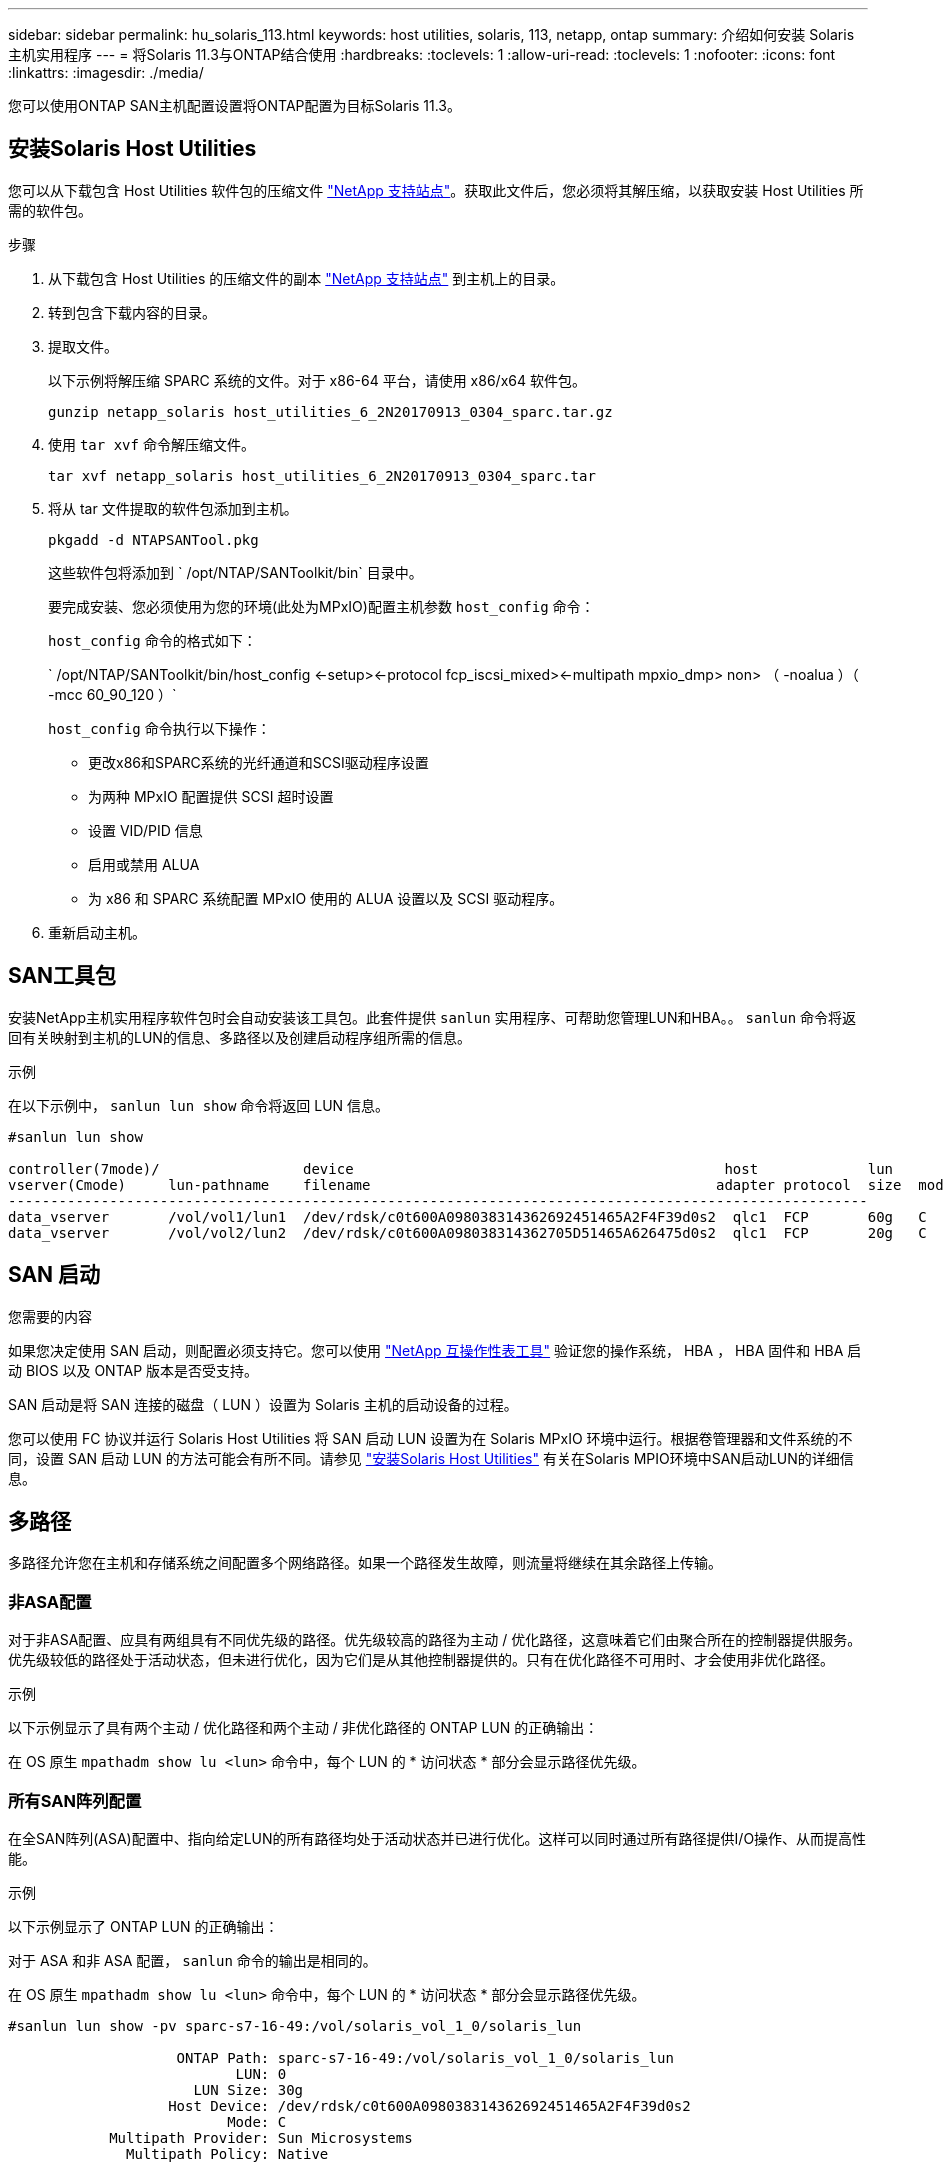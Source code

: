 ---
sidebar: sidebar 
permalink: hu_solaris_113.html 
keywords: host utilities, solaris, 113, netapp, ontap 
summary: 介绍如何安装 Solaris 主机实用程序 
---
= 将Solaris 11.3与ONTAP结合使用
:hardbreaks:
:toclevels: 1
:allow-uri-read: 
:toclevels: 1
:nofooter: 
:icons: font
:linkattrs: 
:imagesdir: ./media/


[role="lead"]
您可以使用ONTAP SAN主机配置设置将ONTAP配置为目标Solaris 11.3。



== 安装Solaris Host Utilities

您可以从下载包含 Host Utilities 软件包的压缩文件 https://mysupport.netapp.com/site/products/all/details/hostutilities/downloads-tab/download/61343/6.2/downloads["NetApp 支持站点"^]。获取此文件后，您必须将其解压缩，以获取安装 Host Utilities 所需的软件包。

.步骤
. 从下载包含 Host Utilities 的压缩文件的副本 https://mysupport.netapp.com/site/products/all/details/hostutilities/downloads-tab/download/61343/6.2/downloads["NetApp 支持站点"^] 到主机上的目录。
. 转到包含下载内容的目录。
. 提取文件。
+
以下示例将解压缩 SPARC 系统的文件。对于 x86-64 平台，请使用 x86/x64 软件包。

+
`gunzip netapp_solaris host_utilities_6_2N20170913_0304_sparc.tar.gz`

. 使用 `tar xvf` 命令解压缩文件。
+
`tar xvf netapp_solaris host_utilities_6_2N20170913_0304_sparc.tar`

. 将从 tar 文件提取的软件包添加到主机。
+
`pkgadd -d NTAPSANTool.pkg`

+
这些软件包将添加到 ` /opt/NTAP/SANToolkit/bin` 目录中。

+
要完成安装、您必须使用为您的环境(此处为MPxIO)配置主机参数 `host_config` 命令：

+
`host_config` 命令的格式如下：

+
` /opt/NTAP/SANToolkit/bin/host_config \<-setup>\<-protocol fcp_iscsi_mixed>\<-multipath mpxio_dmp> non> （ -noalua ）（ -mcc 60_90_120 ）`

+
`host_config` 命令执行以下操作：

+
** 更改x86和SPARC系统的光纤通道和SCSI驱动程序设置
** 为两种 MPxIO 配置提供 SCSI 超时设置
** 设置 VID/PID 信息
** 启用或禁用 ALUA
** 为 x86 和 SPARC 系统配置 MPxIO 使用的 ALUA 设置以及 SCSI 驱动程序。


. 重新启动主机。




== SAN工具包

安装NetApp主机实用程序软件包时会自动安装该工具包。此套件提供 `sanlun` 实用程序、可帮助您管理LUN和HBA。。 `sanlun` 命令将返回有关映射到主机的LUN的信息、多路径以及创建启动程序组所需的信息。

.示例
在以下示例中， `sanlun lun show` 命令将返回 LUN 信息。

[listing]
----
#sanlun lun show

controller(7mode)/                 device                                            host             lun
vserver(Cmode)     lun-pathname    filename                                         adapter protocol  size  mode
------------------------------------------------------------------------------------------------------
data_vserver       /vol/vol1/lun1  /dev/rdsk/c0t600A098038314362692451465A2F4F39d0s2  qlc1  FCP       60g   C
data_vserver       /vol/vol2/lun2  /dev/rdsk/c0t600A098038314362705D51465A626475d0s2  qlc1  FCP       20g   C
----


== SAN 启动

.您需要的内容
如果您决定使用 SAN 启动，则配置必须支持它。您可以使用 link:https://mysupport.netapp.com/matrix/imt.jsp?components=71102;&solution=1&isHWU&src=IMT["NetApp 互操作性表工具"^] 验证您的操作系统， HBA ， HBA 固件和 HBA 启动 BIOS 以及 ONTAP 版本是否受支持。

SAN 启动是将 SAN 连接的磁盘（ LUN ）设置为 Solaris 主机的启动设备的过程。

您可以使用 FC 协议并运行 Solaris Host Utilities 将 SAN 启动 LUN 设置为在 Solaris MPxIO 环境中运行。根据卷管理器和文件系统的不同，设置 SAN 启动 LUN 的方法可能会有所不同。请参见 https://docs.netapp.com/us-en/ontap-sanhost/hu_solaris_62.html["安装Solaris Host Utilities"^] 有关在Solaris MPIO环境中SAN启动LUN的详细信息。



== 多路径

多路径允许您在主机和存储系统之间配置多个网络路径。如果一个路径发生故障，则流量将继续在其余路径上传输。



=== 非ASA配置

对于非ASA配置、应具有两组具有不同优先级的路径。优先级较高的路径为主动 / 优化路径，这意味着它们由聚合所在的控制器提供服务。优先级较低的路径处于活动状态，但未进行优化，因为它们是从其他控制器提供的。只有在优化路径不可用时、才会使用非优化路径。

.示例
以下示例显示了具有两个主动 / 优化路径和两个主动 / 非优化路径的 ONTAP LUN 的正确输出：

在 OS 原生 `mpathadm show lu <lun>` 命令中，每个 LUN 的 * 访问状态 * 部分会显示路径优先级。



=== 所有SAN阵列配置

在全SAN阵列(ASA)配置中、指向给定LUN的所有路径均处于活动状态并已进行优化。这样可以同时通过所有路径提供I/O操作、从而提高性能。

.示例
以下示例显示了 ONTAP LUN 的正确输出：

对于 ASA 和非 ASA 配置， `sanlun` 命令的输出是相同的。

在 OS 原生 `mpathadm show lu <lun>` 命令中，每个 LUN 的 * 访问状态 * 部分会显示路径优先级。

[listing]
----
#sanlun lun show -pv sparc-s7-16-49:/vol/solaris_vol_1_0/solaris_lun

                    ONTAP Path: sparc-s7-16-49:/vol/solaris_vol_1_0/solaris_lun
                           LUN: 0
                      LUN Size: 30g
                   Host Device: /dev/rdsk/c0t600A098038314362692451465A2F4F39d0s2
                          Mode: C
            Multipath Provider: Sun Microsystems
              Multipath Policy: Native
----

NOTE: 从 ONTAP 9.8 开始，支持适用于 Solaris 主机的所有 SAN 阵列（ ASA ）配置。



== 建议设置

以下是为采用 NetApp ONTAP LUN 的 Solaris 11.3 SPARC 和 x86_64 建议的一些参数设置。这些参数值由 Host Utilities 设置。

[cols="2*"]
|===
| 参数 | 价值 


| throttle_max | 8. 


| not_ready_retries | 300 


| busy_retries | 30 个 


| reset_retries | 30 个 


| throttle_min | 2. 


| timeout_retries | 10 


| 物理块大小 | 4096 
|===


=== MetroCluster 的建议设置

默认情况下，如果 LUN 的所有路径都丢失，则 Solaris 操作系统将在 20 秒后使 I/O 失败。这由控制 `fcp_offline_delay` 参数。的默认值 `fcp_offline_delay` 适用于标准ONTAP 集群。但是、在MetroCluster 配置中、的值为 `fcp_offline_delay` 必须增加到* 120秒*、以确保I/O在包括计划外故障转移在内的操作期间不会过早超时。有关追加信息 和建议的默认设置更改、请参见知识库文章 https://kb.netapp.com/onprem/ontap/metrocluster/Solaris_host_support_considerations_in_a_MetroCluster_configuration["MetroCluster 配置中的 Solaris 主机支持注意事项"^]。



== Oracle Solaris虚拟化

* Solaris 虚拟化选项包括 Solaris 逻辑域（也称为 LDOM 或适用于 SPARC 的 Oracle VM Server ）， Solaris 动态域， Solaris 区域和 Solaris 容器。尽管这些技术基于非常不同的架构，但它们通常被重新命名为 "Oracle 虚拟机 " 。
* 在某些情况下，可以同时使用多个选项，例如特定 Solaris 逻辑域中的 Solaris 容器。
* NetApp 通常支持使用这些虚拟化技术，其中 Oracle 支持整体配置，并且上列出了可直接访问 LUN 的任何分区 https://mysupport.netapp.com/matrix/imt.jsp?components=95803;&solution=1&isHWU&src=IMT["NetApp 互操作性表"^] 在支持的配置中。其中包括根容器， LDOM IO 域以及使用 NPIV 访问 LUN 的 LDOM 。
* 仅使用虚拟化存储资源（例如 `vdskk` ）的分区和 / 或虚拟机不需要特定的资格认定，因为它们不能直接访问 NetApp LUN 。只能在中找到直接访问底层 LUN 的分区 /VM ，例如 LDOM IO 域 https://mysupport.netapp.com/matrix/imt.jsp?components=95803;&solution=1&isHWU&src=IMT["NetApp 互操作性表"^]。




=== 建议的虚拟化设置

如果在 LDOM 中将 LUN 用作虚拟磁盘设备，则虚拟化会屏蔽 LUN 的源，而 LDOM 将无法正确检测块大小。要防止出现此问题描述，必须针对 Oracle 错误 15824910 修补 LDOM 操作系统，并创建一个 `vDC.conf` 文件，将虚拟磁盘的块大小设置为 4096 。有关详细信息，请参见 Oracle 文档 2157669.1 。

要验证修补程序，请执行以下操作：

.步骤
. 创建 zpool 。
. 对 zpool 运行 `zdb -C` 并验证 * 磁盘移 * 的值是否为 12 。
+
如果 * 换片 * 的值不是 12 ，请验证是否安装了正确的修补程序，然后重新检查 vDC.conf 的内容。

+
在 * 换档 * 显示值 12 之前，请勿继续操作。




NOTE: 对于各种版本的 Solaris 上的 Oracle 错误 15824910 ，我们提供了修补程序。如果需要帮助确定最佳内核修补程序，请联系 Oracle 。



== SnapMirror活动同步的建议设置

为了验证在SnapMirror活动同步环境中发生计划外站点故障转移切换时Solaris客户端应用程序是否无中断、您必须在Solaris 11.3主机上配置以下设置。此设置将覆盖故障转移模块 `f_tpgs` 以防止执行检测到冲突的代码路径。


NOTE: 从ONTAP 9.9.1开始、Solaris 11.3主机支持SnapMirror活动同步设置配置。

按照说明配置 override 参数：

.步骤
. 创建配置文件 `/etc/driver/drv/scsi_vhci.conf` 对于连接到主机的NetApp存储类型、此条目类似于以下内容：
+
[listing]
----
scsi-vhci-failover-override =
"NETAPP  LUN","f_tpgs"
----
. 使用 `devprop` 和 `mdb` 用于验证是否已成功应用覆盖参数的命令：
+
`root@host-A ：~ # devprop -v -n /scsi_vhci scsi-vhcI-failover-override scsi-vhcI-failover-netapp lun + f_tpgs root@host-A ：~ # echo "* scsi_vhci_dip ：： print -x struct dev_info dev_vvi_l_net_lvnvnv_l_l_l_sbl ：` sv_l_net_l_l_l_net_l_lf_lfs_lfs_lmcit_l_l_lf_l_lf_lf_lf_lf_sbl

+
[listing]
----
svl_lun_wwn = 0xa002a1c8960 "600a098038313477543f524539787938"
svl_fops_name = 0xa00298d69e0 "conf f_tpgs"
----



NOTE: 之后 `scsi-vhci-failover-override` 已应用、 `conf` 已添加到 `svl_fops_name`。
有关追加信息 以及对默认设置的建议更改、请参阅NetApp知识库文章 https://kb.netapp.com/Advice_and_Troubleshooting/Data_Protection_and_Security/SnapMirror/Solaris_Host_support_recommended_settings_in_SnapMirror_Business_Continuity_(SM-BC)_configuration["Solaris主机支持SnapMirror主动同步配置中的建议设置"^]。



== 已知问题

带有ONTAP发行版的Solaris 11.3具有以下已知问题：

[cols="4*"]
|===
| NetApp 错误 ID | 标题 | Description | Oracle ID 


| link:https://mysupport.netapp.com/site/bugs-online/product/HOSTUTILITIES/1366780["1366780"^] | 在 x86 架构上使用 Emulex 32G HBA 时发生 Solaris LIF 问题 | 对于 x86_64 平台上的 Emulex 固件版本 12.6.x 及更高版本，请参见 | SR 3-24746803021 


| link:https://mysupport.netapp.com/site/bugs-online/product/HOSTUTILITIES/1368957["1368957"^] | Solaris 11.x "cfgadm -c configure"导致端到端Emulex配置出现I/O错误 | 正在运行 `cfgadm -c configure` 在Emulex上、端到端配置会导致I/O错误。此问题已在ONTAP 9.5P17、9.6P14、9.7P13和9.8P2中修复 | 不适用 
|===